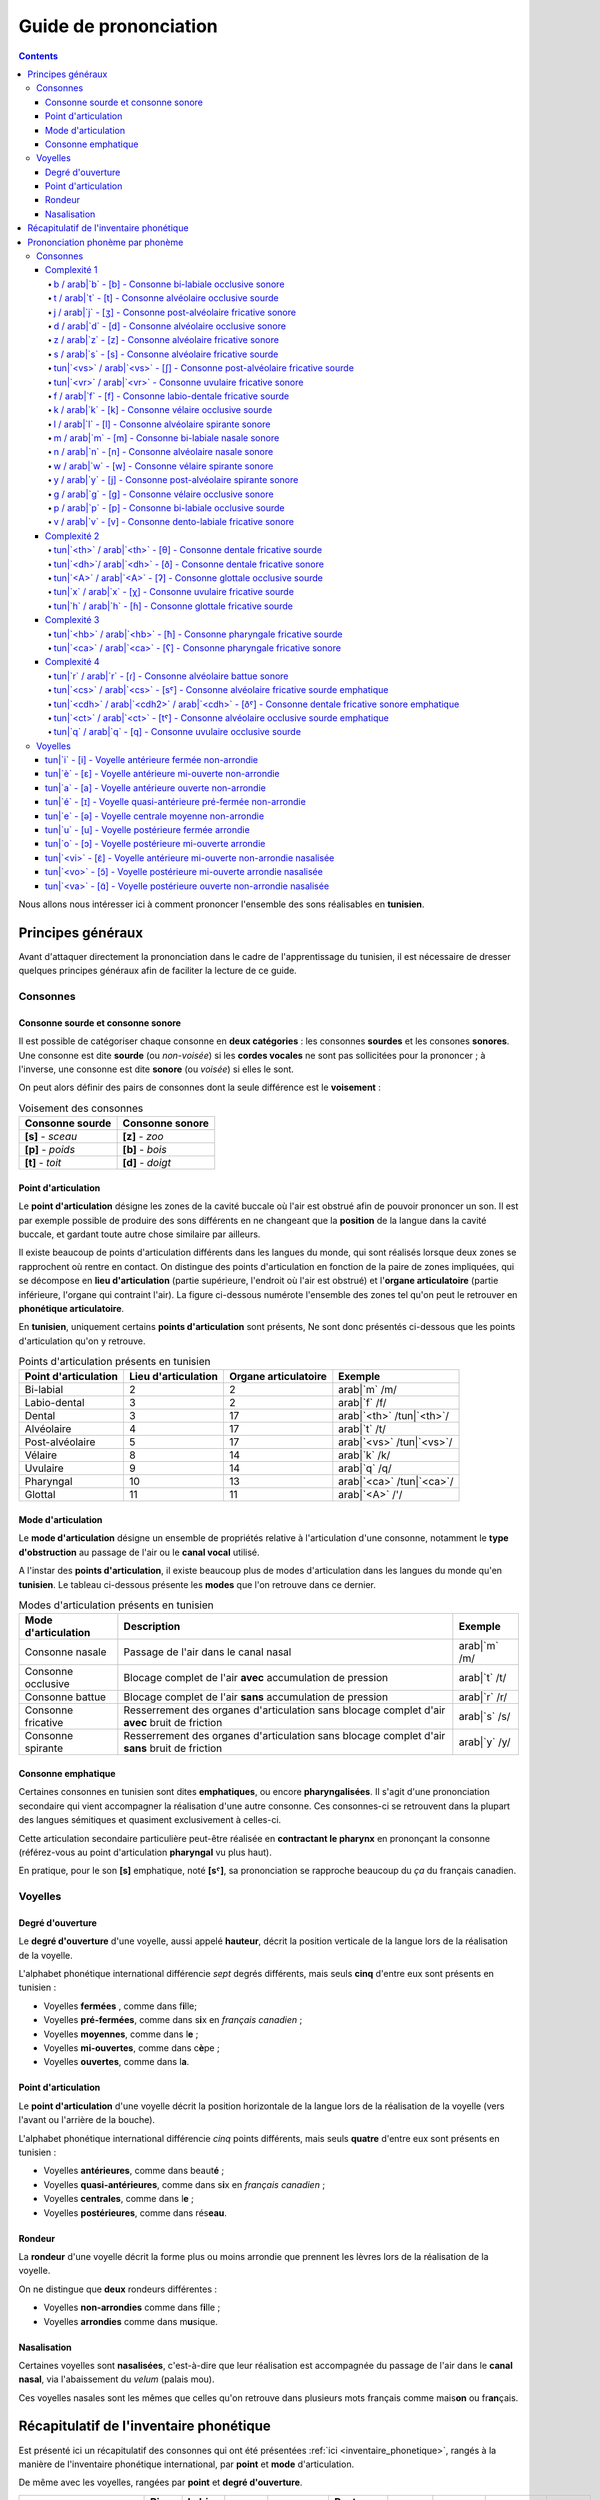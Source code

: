 .. _guide_de_prononciation:

Guide de prononciation
======================

.. contents::

Nous allons nous intéresser ici à comment prononcer l'ensemble des sons 
réalisables en **tunisien**.

Principes généraux
------------------

Avant d'attaquer directement la prononciation dans le cadre de l'apprentissage
du tunisien, il est nécessaire de dresser quelques principes généraux afin de
faciliter la lecture de ce guide.

Consonnes
~~~~~~~~~

Consonne sourde et consonne sonore
^^^^^^^^^^^^^^^^^^^^^^^^^^^^^^^^^^

Il est possible de catégoriser chaque consonne en **deux catégories** : les 
consonnes **sourdes** et les consones **sonores**. Une consonne est dite 
**sourde** (ou *non-voisée*) si les **cordes vocales** ne sont pas sollicitées 
pour la prononcer ; à l'inverse, une consonne est dite **sonore** (ou *voisée*)
si elles le sont.

On peut alors définir des pairs de consonnes dont la seule différence est le
**voisement** :

.. list-table:: Voisement des consonnes
    :header-rows: 1

    * - Consonne sourde
      - Consonne sonore
    
    * - **[s]** - *sceau*
      - **[z]** - *zoo*
      
    * - **[p]** - *poids*
      - **[b]** - *bois*
      
    * - **[t]** - *toit*
      - **[d]** - *doigt*

Point d'articulation
^^^^^^^^^^^^^^^^^^^^

Le **point d'articulation** désigne les zones de la cavité buccale où 
l'air est obstrué afin de pouvoir prononcer un son. Il est par exemple possible de
produire des sons différents en ne changeant que la **position** de la langue
dans la cavité buccale, et gardant toute autre chose similaire par ailleurs.

Il existe beaucoup de points d'articulation différents dans les langues du monde,
qui sont réalisés lorsque deux zones se rapprochent où rentre en contact. On
distingue des points d'articulation en fonction de la paire de zones impliquées,
qui se décompose en **lieu d'articulation** (partie supérieure, l'endroit où 
l'air est obstrué) et l'**organe articulatoire** (partie inférieure, l'organe qui 
contraint l'air). La figure ci-dessous numérote l'ensemble des zones tel qu'on 
peut le retrouver en **phonétique articulatoire**.

.. image:: ../../_static/guide_assets/Places_of_articulation.png
   :scale: 50 %
   :align: center

En **tunisien**, uniquement certains **points d'articulation** sont présents, 
Ne sont donc présentés ci-dessous que les points d'articulation qu'on y retrouve.

.. list-table:: Points d'articulation présents en tunisien
    :header-rows: 1

    * - Point d'articulation
      - Lieu d'articulation
      - Organe articulatoire
      - Exemple
    
    * - Bi-labial
      - 2
      - 2
      - arab|`m` /m/
      
    * - Labio-dental
      - 3
      - 2
      - arab|`f` /f/

    * - Dental
      - 3
      - 17
      - arab|`<th>` /tun|`<th>`/

    * - Alvéolaire
      - 4
      - 17
      - arab|`t` /t/
    
    * - Post-alvéolaire
      - 5
      - 17
      - arab|`<vs>` /tun|`<vs>`/
      
    * - Vélaire
      - 8
      - 14
      - arab|`k` /k/
      
    * - Uvulaire
      - 9
      - 14
      - arab|`q` /q/
      
    * - Pharyngal
      - 10
      - 13
      - arab|`<ca>` /tun|`<ca>`/

    * - Glottal
      - 11
      - 11
      - arab|`<A>` /'/

Mode d'articulation
^^^^^^^^^^^^^^^^^^^

Le **mode d'articulation** désigne un ensemble de propriétés relative à 
l'articulation d'une consonne, notamment le **type d'obstruction** au passage 
de l'air ou le **canal vocal** utilisé.

A l'instar des **points d'articulation**, il existe beaucoup plus de modes 
d'articulation dans les langues du monde qu'en **tunisien**. Le tableau 
ci-dessous présente les **modes** que l'on retrouve dans ce dernier.

.. list-table:: Modes d'articulation présents en tunisien
    :header-rows: 1

    * - Mode d'articulation
      - Description
      - Exemple
    
    * - Consonne nasale
      - Passage de l'air dans le canal nasal
      - arab|`m` /m/
      
    * - Consonne occlusive
      - Blocage complet de l'air **avec** accumulation de pression
      - arab|`t` /t/

    * - Consonne battue
      - Blocage complet de l'air **sans** accumulation de pression
      - arab|`r` /r/

    * - Consonne fricative
      - Resserrement des organes d'articulation sans blocage complet d'air **avec** bruit de friction
      - arab|`s` /s/
      
    * - Consonne spirante
      - Resserrement des organes d'articulation sans blocage complet d'air **sans** bruit de friction
      - arab|`y` /y/

Consonne emphatique
^^^^^^^^^^^^^^^^^^^

Certaines consonnes en tunisien sont dites **emphatiques**, ou encore 
**pharyngalisées**. Il s'agit d'une prononciation secondaire qui vient 
accompagner la réalisation d'une autre consonne. Ces consonnes-ci se retrouvent
dans la plupart des langues sémitiques et quasiment exclusivement à celles-ci.  


Cette articulation secondaire particulière peut-être réalisée en **contractant
le pharynx** en prononçant la consonne (référez-vous au point d'articulation
**pharyngal** vu plus haut). 

En pratique, pour le son **[s]** emphatique, noté **[sˤ]**, sa prononciation se
rapproche beaucoup du *ça* du français canadien.

Voyelles
~~~~~~~~

Degré d'ouverture
^^^^^^^^^^^^^^^^^

Le **degré d'ouverture** d'une voyelle, aussi appelé **hauteur**, décrit la 
position verticale de la langue lors de la réalisation de la voyelle.

L'alphabet phonétique international différencie *sept* degrés différents, mais
seuls **cinq** d'entre eux sont présents en tunisien : 

* Voyelles **fermées** , comme dans f\ **i**\ lle;
* Voyelles **pré-fermées**, comme dans s\ **i**\ x en *français canadien* ;
* Voyelles **moyennes**, comme dans l\ **e** ;
* Voyelles **mi-ouvertes**, comme dans c\ **è**\ pe ;
* Voyelles **ouvertes**, comme dans l\ **a**.

Point d'articulation
^^^^^^^^^^^^^^^^^^^^

Le **point d'articulation** d'une voyelle décrit la position horizontale de 
la langue lors de la réalisation de la voyelle (vers l'avant ou l'arrière de 
la bouche).

L'alphabet phonétique international différencie *cinq* points différents, mais 
seuls **quatre** d'entre eux sont présents en tunisien :

* Voyelles **antérieures**, comme dans beaut\ **é** ;
* Voyelles **quasi-antérieures**, comme dans s\ **i**\ x en *français canadien* ;
* Voyelles **centrales**, comme dans l\ **e** ;
* Voyelles **postérieures**, comme dans rés\ **eau**.

Rondeur
^^^^^^^

La **rondeur** d'une voyelle décrit la forme plus ou moins arrondie que prennent
les lèvres lors de la réalisation de la voyelle. 

On ne distingue que **deux** rondeurs différentes :

* Voyelles **non-arrondies** comme dans f\ **i**\ lle ;
* Voyelles **arrondies** comme dans m\ **u**\ sique.

Nasalisation
^^^^^^^^^^^^

Certaines voyelles sont **nasalisées**, c'est-à-dire que leur réalisation est 
accompagnée du passage de l'air dans le **canal nasal**, via l'abaissement 
du *velum* (palais mou).

Ces voyelles nasales sont les mêmes que celles qu'on retrouve dans plusieurs
mots français comme mais\ **on** ou fr\ **an**\ çais.

Récapitulatif de l'inventaire phonétique
----------------------------------------

Est présenté ici un récapitulatif des consonnes qui ont été présentées 
:ref:`ici <inventaire_phonetique>`, rangés à la manière de l'inventaire 
phonétique international, par **point** et **mode** d'articulation.

De même avec les voyelles, rangées par **point** et **degré d'ouverture**.

+--------------------------+-----------+--------------+--------+------------+-----------------+---------+----------+-----------+---------+
| Mode / Point             | Bi-labial | Labio-dental | Dental | Alvéolaire | Post-alvéolaire | Vélaire | Uvulaire | Pharyngal | Glottal |
+=============+============+===========+==============+========+============+=================+=========+==========+===========+=========+
| |           | sourde     |           |              |        |            |                 |         |          |           |         |
| |           +------------+-----------+--------------+--------+------------+-----------------+---------+----------+-----------+---------+
| | Nasale    | sonore     | [m]       |              |        | [n]        |                 |         |          |           |         |
| |           +------------+-----------+--------------+--------+------------+-----------------+---------+----------+-----------+---------+
| |           | emphatique |           |              |        |            |                 |         |          |           |         |
+-------------+------------+-----------+--------------+--------+------------+-----------------+---------+----------+-----------+---------+
| |           | sourde     | [p]       |              |        | [t]        |                 | [k]     | [q]      |           | [ʔ]     |
| |           +------------+-----------+--------------+--------+------------+-----------------+---------+----------+-----------+---------+
| | Occlusive | sonore     | [b]       |              |        | [d]        |                 | [g]     |          |           |         |
| |           +------------+-----------+--------------+--------+------------+-----------------+---------+----------+-----------+---------+
| |           | emphatique |           |              |        | [tˤ]       |                 |         |          |           |         |
+-------------+------------+-----------+--------------+--------+------------+-----------------+---------+----------+-----------+---------+
| |           | sourde     |           |              |        |            |                 |         |          |           |         |
| |           +------------+-----------+--------------+--------+------------+-----------------+---------+----------+-----------+---------+
| | Battue    | sonore     |           |              |        | [ɾ]        |                 |         |          |           |         |
| |           +------------+-----------+--------------+--------+------------+-----------------+---------+----------+-----------+---------+
| |           | emphatique |           |              |        |            |                 |         |          |           |         |
+-------------+------------+-----------+--------------+--------+------------+-----------------+---------+----------+-----------+---------+
| |           | sourde     |           | [f]          | [θ]    | [s]        | [ʃ]             |         | [χ]      | [ħ]       |         |
| |           +------------+-----------+--------------+--------+------------+-----------------+---------+----------+-----------+---------+
| | Fricative | sonore     |           | [v]          | [ð]    | [z]        | [ʒ]             |         | [ʁ]      | [ʕ]       | [ɦ]     |
| |           +------------+-----------+--------------+--------+------------+-----------------+---------+----------+-----------+---------+
| |           | emphatique |           |              | [ðˤ]   | [sˤ]       |                 |         |          |           |         |
+-------------+------------+-----------+--------------+--------+------------+-----------------+---------+----------+-----------+---------+
| |           | sourde     |           |              |        |            |                 |         |          |           |         |
| |           +------------+-----------+--------------+--------+------------+-----------------+---------+----------+-----------+---------+
| | Spirante  | sonore     |           |              |        | [l]        | [j]             | [w]     |          |           |         |
| |           +------------+-----------+--------------+--------+------------+-----------------+---------+----------+-----------+---------+
| |           | emphatique |           |              |        |            |                 |         |          |           |         |
+-------------+------------+-----------+--------------+--------+------------+-----------------+---------+----------+-----------+---------+

+-----------------------------+--------------+-----------------+--------------+--------------+
| Degré / Point               | Antérieure   | Quasi-antérieure| Centrale     | Postérieure  |
+==============+==============+==============+=================+==============+==============+
| |            | non-arrondie | [i]          |                 |              |              |
| | Fermée     +--------------+--------------+-----------------+--------------+--------------+
| |            | arrondie     |              |                 |              | [u]          |
+--------------+--------------+--------------+-----------------+--------------+--------------+
| |            | non-arrondie |              | [ɪ]             |              |              |
| | Pré-fermée +--------------+--------------+-----------------+--------------+--------------+
| |            | arrondie     |              |                 |              |              |
+--------------+--------------+--------------+-----------------+--------------+--------------+
| |            | non-arrondie |              |                 | [ə]          |              |
| | Moyenne    +--------------+--------------+-----------------+--------------+--------------+
| |            | arrondie     |              |                 |              |              |
+--------------+--------------+--------------+-----------------+--------------+--------------+
| |            | non-arrondie | [ɛ] [ɛ̃]     |                 |              |              |
| | Mi-ouverte +--------------+--------------+-----------------+--------------+--------------+
| |            | arrondie     |              |                 |              | [ɔ] [ɔ̃]     |
+--------------+--------------+--------------+-----------------+--------------+--------------+
| |            | non-arrondie | [a]          |                 |              | [ɑ̃]         |
| | Ouverte    +--------------+--------------+-----------------+--------------+--------------+
| |            | arrondie     |              |                 |              |              |
+--------------+--------------+--------------+-----------------+--------------+--------------+

Prononciation phonème par phonème
---------------------------------

Le reste de ce guide est dédié à la prononciation phonème par phonème.

Consonnes
~~~~~~~~~

Dans cette partie, les consonnes sont rangées par complexité de réalisation par
un francophone moyen.

* **Complexité 1** : Consonnes existantes en français ;
* **Complexité 2** : Consonnes n'existant pas en français mais faciles à prononcer ;
* **Complexité 3** : Consonnes prononçables avec un peu d'entraînement ;
* **Complexité 4** : Consonnes les plus compliquées à réaliser.

Complexité 1
^^^^^^^^^^^^

Pour ce niveau de complexité, les consonnes sont relativement faciles à prononcer
pour un francophone. Nous allons donc nous contenter de donner des exemples de 
mots français dans lesquels elles se retrouvent.

b / arab|`b` - [b] - Consonne bi-labiale occlusive sonore
""""""""""""""""""""""""""""""""""""""""""""""""""""""""""

.. rubric:: Consonne bi-labiale occlusive sonore

.. raw:: html

    <audio controls="controls">
      <source src="../../../_static/guide_assets/Voiced_bilabial_plosive.ogg" type="audio/ogg">
    </audio>

Ce son se prononce comme le **/b/** en français, comme dans les mots **bébé** 
ou **bateau**.

t / arab|`t` - [t] - Consonne alvéolaire occlusive sourde
""""""""""""""""""""""""""""""""""""""""""""""""""""""""""
.. rubric:: Consonne alvéolaire occlusive sourde

.. raw:: html

    <audio controls="controls">
      <source src="../../../_static/guide_assets/Voiceless_alveolar_plosive.ogg" type="audio/ogg">
    </audio>

Ce son se prononce comme le **/t/** en français, comme dans les mots **tuyau**
ou **table**.

j / arab|`j` - [ʒ] - Consonne post-alvéolaire fricative sonore
"""""""""""""""""""""""""""""""""""""""""""""""""""""""""""""""""
.. rubric:: Consonne post-alvéolaire fricative sonore

.. raw:: html

    <audio controls="controls">
      <source src="../../../_static/guide_assets/Voiced_palato-alveolar_sibilant.ogg" type="audio/ogg">
    </audio>

Ce son se prononce come le **/j/** en français, comme dans les mots **jeu** et
**girouette**.


d / arab|`d` - [d] - Consonne alvéolaire occlusive sonore
""""""""""""""""""""""""""""""""""""""""""""""""""""""""""
.. rubric:: Consonne alvéolaire occlusive sonore

.. raw:: html

    <audio controls="controls">
      <source src="../../../_static/guide_assets/Voiced_alveolar_plosive.ogg" type="audio/ogg">
    </audio>

Ce son se prononce comme le **/d/** en français, comme dans les mots **décoration**
ou **diminuer**.

z / arab|`z` - [z] - Consonne alvéolaire fricative sonore
""""""""""""""""""""""""""""""""""""""""""""""""""""""""""
.. rubric:: Consonne alvéolaire fricative sonore

.. raw:: html

    <audio controls="controls">
      <source src="../../../_static/guide_assets/Voiced_alveolar_sibilant.ogg" type="audio/ogg">
    </audio>

Ce son se prononce comme le **/z/** en français, comme dans les mots 
**zèbre** ou **zoo**.

s / arab|`s` - [s] - Consonne alvéolaire fricative sourde
""""""""""""""""""""""""""""""""""""""""""""""""""""""""""
.. rubric:: Consonne alvéolaire fricative sourde

.. raw:: html

    <audio controls="controls">
      <source src="../../../_static/guide_assets/Voiceless_alveolar_sibilant.ogg" type="audio/ogg">
    </audio>

Ce son se prononce comme le **/s/** en français, comme dans les mots 
**sauter** ou **salade**.

tun|`<vs>` / arab|`<vs>` - [ʃ] - Consonne post-alvéolaire fricative sourde
"""""""""""""""""""""""""""""""""""""""""""""""""""""""""""""""""""""""""""
.. rubric:: Consonne post-alvéolaire fricative sourde

.. raw:: html

    <audio controls="controls">
      <source src="../../../_static/guide_assets/Voiceless_palato-alveolar_sibilant.ogg" type="audio/ogg">
    </audio>

Ce son se prononce comme le **/ch/** en français, comme dans les mots **cheval**
ou **chute**.

tun|`<vr>` / arab|`<vr>` - Consonne uvulaire fricative sonore
""""""""""""""""""""""""""""""""""""""""""""""""""""""""""""""
.. rubric:: Consonne uvulaire fricative sonore

.. raw:: html

    <audio controls="controls">
      <source src="../../../_static/guide_assets/Voiced_uvular_fricative.ogg" type="audio/ogg">
    </audio>

Ce son se prononce comme le **/r/** en français, comme dans les mots **rein**
ou **ruse**.

f / arab|`f` - [f] - Consonne labio-dentale fricative sourde
"""""""""""""""""""""""""""""""""""""""""""""""""""""""""""""
.. rubric:: Consonne labio-dentale fricative sourde

.. raw:: html

    <audio controls="controls">
      <source src="../../../_static/guide_assets/Voiceless_labio-dental_fricative.ogg" type="audio/ogg">
    </audio>

Ce son se prononce comme le **/f/** en français, comme dans les mots **faire** 
ou **foin**.

k / arab|`k` - [k] - Consonne vélaire occlusive sourde
"""""""""""""""""""""""""""""""""""""""""""""""""""""""""""""
.. rubric:: Consonne vélaire occlusive sourde

.. raw:: html

    <audio controls="controls">
      <source src="../../../_static/guide_assets/Voiceless_velar_plosive.ogg" type="audio/ogg">
    </audio>

Ce son se prononce comme le **/k/** en français, comme dans les mots **camion** 
ou **kiwi**.

l / arab|`l` - [l] - Consonne alvéolaire spirante sonore
"""""""""""""""""""""""""""""""""""""""""""""""""""""""""""""
.. rubric:: Consonne alvéolaire spirante sonore

.. raw:: html

    <audio controls="controls">
      <source src="../../../_static/guide_assets/Alveolar_lateral_approximant.ogg" type="audio/ogg">
    </audio>

Ce son se prononce comme le **/l/** en français, comme dans les mots **lumière** 
ou **livre**.

m / arab|`m` - [m] - Consonne bi-labiale nasale sonore
"""""""""""""""""""""""""""""""""""""""""""""""""""""""""""""
.. rubric:: Consonne bi-labiale nasale sonore

.. raw:: html

    <audio controls="controls">
      <source src="../../../_static/guide_assets/Bilabial_nasal.ogg" type="audio/ogg">
    </audio>

Ce son se prononce comme le **/m/** en français, comme dans les mots **montre** 
ou **manteau**.

n / arab|`n` - [n] - Consonne alvéolaire nasale sonore
"""""""""""""""""""""""""""""""""""""""""""""""""""""""""""""
.. rubric:: Consonne alvéolaire nasale sonore

.. raw:: html

    <audio controls="controls">
      <source src="../../../_static/guide_assets/Alveolar_nasal.ogg" type="audio/ogg">
    </audio>

Ce son se prononce comme le **/n/** en français, comme dans les mots **notre** 
ou **niveau**.

w / arab|`w` - [w] - Consonne vélaire spirante sonore
"""""""""""""""""""""""""""""""""""""""""""""""""""""""""""""
.. rubric:: Consonne vélaire spirante sonore

.. raw:: html

    <audio controls="controls">
      <source src="../../../_static/guide_assets/Voiced_labio-velar_approximant.ogg" type="audio/ogg">
    </audio>

Ce son se prononce comme le **/w/** en français, comme dans les mots **wasabi** 
ou **web**.

y / arab|`y` - [j] - Consonne post-alvéolaire spirante sonore
"""""""""""""""""""""""""""""""""""""""""""""""""""""""""""""
.. rubric:: Consonne post-alvéolaire spirante sonore

.. raw:: html

    <audio controls="controls">
      <source src="../../../_static/guide_assets/Palatal_approximant.ogg" type="audio/ogg">
    </audio>

Ce son se prononce comme le **/y/** en français, comme dans les mots **yaourt** 
ou **yo-yo**.

g / arab|`g` - [g] - Consonne vélaire occlusive sonore
"""""""""""""""""""""""""""""""""""""""""""""""""""""""""""""
.. rubric:: Consonne vélaire occlusive sonore

.. raw:: html

    <audio controls="controls">
      <source src="../../../_static/guide_assets/Voiced_velar_plosive_02.ogg" type="audio/ogg">
    </audio>

Ce son se prononce comme le **/g/** en français, comme dans les mots **garage** 
ou **gueule**.

p / arab|`p` - [p] - Consonne bi-labiale occlusive sourde
"""""""""""""""""""""""""""""""""""""""""""""""""""""""""""""
.. rubric:: Consonne bi-labiale occlusive sourde

.. raw:: html

    <audio controls="controls">
      <source src="../../../_static/guide_assets/Voiceless_bilabial_plosive.ogg" type="audio/ogg">
    </audio>

Ce son se prononce comme le **/p/** en français, comme dans les mots **port** 
ou **papa**.

v / arab|`v` - [v] - Consonne dento-labiale fricative sonore
"""""""""""""""""""""""""""""""""""""""""""""""""""""""""""""
.. rubric:: Consonne dento-labiale fricative sonore

.. raw:: html

    <audio controls="controls">
      <source src="../../../_static/guide_assets/Voiced_labio-dental_fricative.ogg" type="audio/ogg">
    </audio>

Ce son se prononce comme le **/v/** en français, comme dans les mots **valise** 
ou **voiture**.

Complexité 2
^^^^^^^^^^^^
Pour ce niveau de complexité, les consonnes restent faciles à prononcer
pour un francophone, mais ne sont pas présentes dans la langue française. Nous 
allons donc voir des exemples dans d'autres langues dans lesquelles elles se 
retrouvent.

tun|`<th>` / arab|`<th>` - [θ] - Consonne dentale fricative sourde 
"""""""""""""""""""""""""""""""""""""""""""""""""""""""""""""""""""
.. rubric:: Consonne dentale fricative sourde 

.. raw:: html

    <audio controls="controls">
      <source src="../../../_static/guide_assets/Voiceless_dental_fricative.ogg" type="audio/ogg">
    </audio>

Ce son se retrouve en **anglais** avec la retranscription **/th/**, comme dans 
les mots **thorn** ou **thin**.

Afin de le prononcer correctement, il suffit de commencer à prononcer un **/s/** 
tout en avançant la langue jusqu'à ce qu'elle touche la partie inférieure des 
dents supérieures. Alternativement, il est aussi possible de coincer la langue 
entre les deux rangées de dents.

tun|`<dh>`/ arab|`<dh>` - [ð] - Consonne dentale fricative sonore 
""""""""""""""""""""""""""""""""""""""""""""""""""""""""""""""""""
.. rubric:: Consonne dentale fricative sonore 

.. raw:: html

    <audio controls="controls">
      <source src="../../../_static/guide_assets/Voiced_dental_fricative.ogg" type="audio/ogg">
    </audio>

A l'instar de son alter ego sourd, ce son se retrouve également en **anglais**
avec la retranscription **/th/**, comme dans les mots **this** ou **then**.

Sa prononciation est très similaire à **/tun|`<th>`/** puisqu'il suffit de 
prononcer ce dernier tout en sollicitant les cordes vocales. Pour ce faire, 
il suffit d'appliquer la technique précédente en partant du son **/z/**.


tun|`<A>` / arab|`<A>` - [ʔ] - Consonne glottale occlusive sourde
"""""""""""""""""""""""""""""""""""""""""""""""""""""""""""""""""
.. rubric:: Consonne glottale occlusive sourde

.. raw:: html

    <audio controls="controls">
      <source src="../../../_static/guide_assets/Glottal_stop.ogg" type="audio/ogg">
    </audio>

Ce son se retrouve en **anglais**, en tant que son central dans l'expression
**uh-oh**, (cf. l'extrait audio suivant) :

.. rubric:: *uh-oh*

.. raw:: html

    <audio controls="controls">
      <source src="../../../_static/guide_assets/Uh-oh-pronunciation-audio.ogg.mp3" type="audio/mp3">
    </audio>

Il existe dans une moindre mesure en **français**, dans certaines prononciations
désuètes du **h aspiré** en début de mot, c'est-à-dire les mots commençant par
la lettre **h** et pour lesquels on ne fait pas la liaison. Ces mots sont pour
leur quasi-intégralité des mots d'origine germanique, comme par exemple : *les
haricots*, *les haies*, *hisser*. 

Une autre manière de visualiser ce son consiste à étudier la différence entre 
*les uns*, prononcé avec un **/z/**, et *les Huns*, prononcé sans.

tun|`x` / arab|`x` - [χ] - Consonne uvulaire fricative sourde
"""""""""""""""""""""""""""""""""""""""""""""""""""""""""""""""
.. rubric:: Consonne uvulaire fricative sourde

.. raw:: html

    <audio controls="controls">
      <source src="../../../_static/guide_assets/Voiceless_uvular_fricative.ogg" type="audio/ogg">
    </audio>

Ce son se retrouve en quasiment en **espagnol** dans le son écrit **/j/**, 
comme dans le mot *jardín*.

Il s'agit de la version **sourde** du **/r/** *français*. Il est en réalité 
également prononcé en français dans certains contextes un peu particulier, 
notamment juste après une consonne occlusive sourde comme **[k]** ou **[t]**.
Il s'agit par exemple du **/r/** dans **train** ou dans **cri**.


tun|`h` / arab|`h` - [ɦ] - Consonne glottale fricative sourde
"""""""""""""""""""""""""""""""""""""""""""""""""""""""""""""""
.. rubric:: Consonne glottale fricative sourde

.. raw:: html

    <audio controls="controls">
      <source src="../../../_static/guide_assets/Voiced_glottal_fricative.ogg" type="audio/ogg">
    </audio>

Ce son se retrouve en **anglais** dans certaines occurrences de la lettre **/h/**,
comme dans les mots **heavy** ou **behind**.

Pour aider à la prononciation de ce son, il faut essayer d'expirer un souffle
ressemblant à un râle, provenant du fond de la gorge. La réalisation de ce son
peut ressembler au son qui est produit lorsqu'on expire sur sa main afin de 
sentir son haleine.

Complexité 3
^^^^^^^^^^^^
Pour ce niveau de complexité, les consonnes sont plus difficiles à prononcer et 
n'apparaissent pas dans des langues que maîtrise un francophone.

Cependant, il est possible de réussir à prononcer ces sons avec un travail 
minimal de répétition.

tun|`<hb>` / arab|`<hb>` - [ħ] - Consonne pharyngale fricative sourde
""""""""""""""""""""""""""""""""""""""""""""""""""""""""""""""""""""""
.. rubric:: Consonne pharyngale fricative sonore

.. raw:: html

    <audio controls="controls">
      <source src="../../../_static/guide_assets/Voiceless_pharyngeal_fricative.ogg" type="audio/ogg">
    </audio>

Ce son est un délicat à reproduire pour un francophone qui n'a pas l’habitude,
mais il est facile d'en réaliser une très bonne approximation en reproduisant
le son produit lorsqu'on expire en mettant sa main devant sa bouche pour **sentir
son haleine**.

Il s'agit bien d'une consonne sourde (les cordes vocales ne sont pas sollicitées)
et qu'il ne faut pas confondre avec le **/h/ anglais**.

tun|`<ca>` / arab|`<ca>` - [ʕ] - Consonne pharyngale fricative sonore
""""""""""""""""""""""""""""""""""""""""""""""""""""""""""""""""""""""
.. rubric:: Consonne pharyngale fricative sonore

.. raw:: html

    <audio controls="controls">
      <source src="../../../_static/guide_assets/Voiced_pharyngeal_fricative.ogg" type="audio/ogg">
    </audio>

Ce son correspond à la version **sonore** de tun|`<hb>` / arab|`<hb>`, et il 
suffit donc d'appliquer la même technique en sollicitant les **cordes vocales**.

Complexité 4
^^^^^^^^^^^^
Dans ce niveau de complexité, se trouvent les consonnes les plus difficiles à
prononcer pour une personne francophone. Elles nécessiteront sans doute plus
d'entraînement pour réussir à les prononcer d'une manière correcte.  

tun|`r` / arab|`r` - [ɾ] - Consonne alvéolaire battue sonore
"""""""""""""""""""""""""""""""""""""""""""""""""""""""""""""
.. rubric:: Consonne alvéolaire battue sonore

.. raw:: html

    <audio controls="controls">
      <source src="../../../_static/guide_assets/Alveolar_tap.ogg" type="audio/ogg">
    </audio>

Ce son se rapproche fortement de ce qu'on appelle le **r roulé** en **français**.
On le rencontre en **espagnol** dans certains, mais pas tous, les mots. Il est
notamment le **/r/** de **pero** (*mais*) ; mais pas celui de **perro** (*chien*).

Afin d'aider à la prononciation de ce son, il est peut-être utile de commencer 
par prononcer un **[p]** exagéré devant un **[d]** pour remplacer le son **/pr/**
dans le mot *prince* (*pdince* donc). Le **[d]** étant une consonne **alvéolaire**
également, et le **[ɾ]** nécessitant l'expulsion d'une grande quantité d'air 
via le centre de la bouche, le son résultat n'est naturellement pas trop loin
de **[ɾ]**.

Une confusion qui se produit régulièrement lors de l'entraînement à la 
prononciation de ce son se fait avec le son **[l]**. Pour essayer de sortir de
cette confusion, il est utile de se représenter par où circule l'air pour chacun
d'entre eux :

* Pour **[l]**, l'air circule latéralement (à gauche et à droite de la bouche) ;
* Pour **[ɾ]**, l'air circule exclusivement par le centre (c'est ce qui donne *l'énergie* nécessaire pour rendre la consonne *battue*).


tun|`<cs>` / arab|`<cs>` - [sˤ] - Consonne alvéolaire fricative sourde emphatique
""""""""""""""""""""""""""""""""""""""""""""""""""""""""""""""""""""""""""""""""""
.. rubric:: Consonne alvéolaire fricative sourde emphatique

.. raw:: html

    <audio controls="controls">
      <source src="../../../_static/guide_assets/Voiceless_pharyngealized_alveolar_sibilant.ogg" type="audio/ogg">
    </audio>

Parmi les consonnes et les sons les plus typiques des langues arabes se retrouvent
les consonnes emphatiques, qui sont *historiquement* une réalisation simultanée
d'une autre consonne et de la **consonne pharyngale fricative sonore**, le 
tun|`<ca>` / arab|`<ca>`. Ces consonnes ressemblent fortement à la consonne 
d'origine, à l'exception près que le son semble plus sombre, lourd et profond.

Cette prononciation secondaire conjointe au **[s]** s'obtient très bien en 
faisant l'effort (difficile certes) de contracter le **pharynx** tout en 
**abaissant** et **reculant** la langue.

En pratique, pour réaliser le **[sˤ]**, une très bonne approximation consiste 
en la juxtaposition du son **[ɑ]**, la **voyelle ouverte postérieure non-arrondie**
qu'on retrouve dans le mot *pâte*, au son **[s]**. On obtient alors une 
prononciation très similaire à celle du mot *ça* en québecois. 

.. rubric:: Voyelle ouverte postérieure non-arrondie

.. raw:: html

    <audio controls="controls">
      <source src="../../../_static/guide_assets/Open_back_unrounded_vowel.ogg" type="audio/ogg">
    </audio>

tun|`<cdh>` / arab|`<cdh2>` / arab|`<cdh>` - [ðˤ] - Consonne dentale fricative sonore emphatique
"""""""""""""""""""""""""""""""""""""""""""""""""""""""""""""""""""""""""""""""""""""""""""""""""""""
.. rubric:: Consonne dentale fricative sonore emphatique

.. raw:: html

    <audio controls="controls">
      <source src="../../../_static/guide_assets/Voiced_pharyngealized_dental_fricative.ogg" type="audio/ogg">
    </audio>

Le son **[ðˤ]** s'obtient de façon analogue à **[sˤ]**, en remplaçant le 
**/s/** par un **/tun|`<dh>`/**.

tun|`<ct>` / arab|`<ct>` - [tˤ] -  Consonne alvéolaire occlusive sourde emphatique
""""""""""""""""""""""""""""""""""""""""""""""""""""""""""""""""""""""""""""""""""""
.. rubric:: Consonne alvéolaire occlusive sourde emphatique

.. raw:: html

    <audio controls="controls">
      <source src="../../../_static/guide_assets/Voiceless_pharyngealized_alveolar_stop.ogg" type="audio/ogg">
    </audio>

Le son **[tˤ]** s'obtient de façon analogue à **[sˤ]**, en remplaçant le 
**/s/** par un **/t/**.

tun|`q` / arab|`q` - [q] - Consonne uvulaire occlusive sourde
"""""""""""""""""""""""""""""""""""""""""""""""""""""""""""""""
.. rubric:: Consonne uvulaire occlusive sourde

.. raw:: html

    <audio controls="controls">
      <source src="../../../_static/guide_assets/Voiceless_uvular_plosive.ogg" type="audio/ogg">
    </audio>

Ce son est sans doute l'un des plus difficiles à maîtriser. Il ne se retrouve 
pas dans beaucoup de langues du monde, il est donc difficile de donner une 
référence à l'écrit.

Afin d'aider à la prononciation, plusieurs techniques existent.

La première consiste à partir de **[ʀ]**, la **consonne uvulaire roulée sonore**, 
qui est naturellement présente dans certains parlers français historiques, par 
exemple les anciens parlers parisiens. Par la suite, il suffit de se servir de 
la partie de la langue qui produit le **[ʀ]** pour obstruer totalement l'air 
jusqu'à produire le son **[q]**.

La deuxième consiste plus simplement à partir du son produit lors du gargarisme
(qui est chez beaucoup de personne très semblable à **[ʀ]**), et d'essayer de 
la même manière d'interrompre le flux d'air avec les deux parties organes 
servant à produire le son.

La troisième consiste à partir de **[k]**, la **consonne vélaire occlusive sourde**,
et d'inspirer plutôt qu'expirer en essayant de la prononçant, l'idée principale
consistant à forcer l'arrière de la langue  à entrée en contact avec la **luette**.

Voyelles
~~~~~~~~~

L'ensemble des voyelles présentes en tunisien se retrouvant dans au moins une 
langue française, nous n'allons pas nous attarder sur les techniques de 
prononciation précises, mais donner des exemples de mots d'origine française 
incluant ces voyelles.

tun|`i` - [i] - Voyelle antérieure fermée non-arrondie
^^^^^^^^^^^^^^^^^^^^^^^^^^^^^^^^^^^^^^^^^^^^^^^^^^^^^^^^^^^^^^
.. rubric:: Voyelle antérieure fermée non-arrondie

.. raw:: html

    <audio controls="controls">
      <source src="../../../_static/guide_assets/Close_front_unrounded_vowel.ogg" type="audio/ogg">
    </audio>

Ce son se prononce comme le **/i/** en français, comme dans le mot *fil* **[fil]**.

tun|`è` - [ɛ] - Voyelle antérieure mi-ouverte non-arrondie
^^^^^^^^^^^^^^^^^^^^^^^^^^^^^^^^^^^^^^^^^^^^^^^^^^^^^^^^^^^^^^
.. rubric:: Voyelle antérieure mi-ouverte non-arrondie
    
.. raw:: html

    <audio controls="controls">
      <source src="../../../_static/guide_assets/Open-mid_front_unrounded_vowel.ogg" type="audio/ogg">
    </audio>

Ce son se prononce comme le **/è/** en français, comme dans le mot *faire* **[fɛʁ]**.

tun|`a` - [a] - Voyelle antérieure ouverte non-arrondie
^^^^^^^^^^^^^^^^^^^^^^^^^^^^^^^^^^^^^^^^^^^^^^^^^^^^^^^^^^^^^^
.. rubric:: Voyelle antérieure ouverte non-arrondie
    
.. raw:: html

    <audio controls="controls">
      <source src="../../../_static/guide_assets/Open_front_unrounded_vowel.ogg" type="audio/ogg">
    </audio>

Ce son se prononce comme le **/a/** en français, comme dans le mot *favori* **[favɔʁi]**.

tun|`é` - [ɪ] - Voyelle quasi-antérieure pré-fermée non-arrondie
^^^^^^^^^^^^^^^^^^^^^^^^^^^^^^^^^^^^^^^^^^^^^^^^^^^^^^^^^^^^^^^^^^
.. rubric:: Voyelle quasi-antérieure pré-fermée non-arrondie
    
.. raw:: html

    <audio controls="controls">
      <source src="../../../_static/guide_assets/Near-close_near-front_unrounded_vowel.ogg" type="audio/ogg">
    </audio>

Ce son se prononce quasiment comme le **/é/** français, et se retrouve par 
exemple dans le mot *six* **[sɪs]** en français **canadien**.

tun|`e` - [ə] - Voyelle centrale moyenne non-arrondie
^^^^^^^^^^^^^^^^^^^^^^^^^^^^^^^^^^^^^^^^^^^^^^^^^^^^^^^^^^^^^^
.. rubric:: Voyelle centrale moyenne non-arrondie
    
.. raw:: html

    <audio controls="controls">
      <source src="../../../_static/guide_assets/Mid-central_vowel.ogg" type="audio/ogg">
    </audio>

Ce son se prononce comme le **/e/** en français, comme dans le mot *feu* **[fə]**.

tun|`u` - [u] - Voyelle postérieure fermée arrondie
^^^^^^^^^^^^^^^^^^^^^^^^^^^^^^^^^^^^^^^^^^^^^^^^^^^^^^^^^^^^^^
.. rubric:: Voyelle postérieure fermée arrondie
    
.. raw:: html

    <audio controls="controls">
      <source src="../../../_static/guide_assets/Close_back_rounded_vowel.ogg" type="audio/ogg">
    </audio>

Ce son se prononce comme le **/ou/** en français, comme dans le mot *fou* **[fu]**.

tun|`o` - [ɔ] - Voyelle postérieure mi-ouverte arrondie
^^^^^^^^^^^^^^^^^^^^^^^^^^^^^^^^^^^^^^^^^^^^^^^^^^^^^^^^^^^^^^
.. rubric:: Voyelle postérieure mi-ouverte arrondie
    
.. raw:: html

    <audio controls="controls">
      <source src="../../../_static/guide_assets/PR-open-mid_back_rounded_vowel.ogg" type="audio/ogg">
    </audio>

Ce son se prononce comme le **/o/** en français, comme dans le mot *folie* **[fɔli]**.

tun|`<vi>` - [ɛ̃] - Voyelle antérieure mi-ouverte non-arrondie nasalisée
^^^^^^^^^^^^^^^^^^^^^^^^^^^^^^^^^^^^^^^^^^^^^^^^^^^^^^^^^^^^^^^^^^^^^^^^^^^^^^
.. rubric:: Voyelle antérieure mi-ouverte non-arrondie nasalisée
    
.. raw:: html

    <audio controls="controls">
      <source src="../../../_static/guide_assets/nasale_in.wav" type="audio/wav">
    </audio>

Ce son se prononce comme le **/in/** en français, comme dans le mot *fin* **[fɛ̃]**.

tun|`<vo>` - [ɔ̃] - Voyelle postérieure mi-ouverte arrondie nasalisée
^^^^^^^^^^^^^^^^^^^^^^^^^^^^^^^^^^^^^^^^^^^^^^^^^^^^^^^^^^^^^^^^^^^^^^^^^^^^^^
.. rubric:: Voyelle postérieure mi-ouverte arrondie nasalisée
    
.. raw:: html

    <audio controls="controls">
      <source src="../../../_static/guide_assets/nasale_on.wav" type="audio/wav">
    </audio>

Ce son se prononce comme le **/on/** en français, comme dans le mot *font* **[fɔ̃]**.

tun|`<va>` - [ɑ̃] - Voyelle postérieure ouverte non-arrondie nasalisée
^^^^^^^^^^^^^^^^^^^^^^^^^^^^^^^^^^^^^^^^^^^^^^^^^^^^^^^^^^^^^^^^^^^^^^^^^^^^^^
.. rubric:: Voyelle postérieure ouverte non-arrondie nasalisée
    
.. raw:: html

    <audio controls="controls">
      <source src="../../../_static/guide_assets/nasale_an.wav" type="audio/wav">
    </audio>

Ce son se prononce comme le **/an/** en français, comme dans le mot *faon* **[fɑ̃]**.
